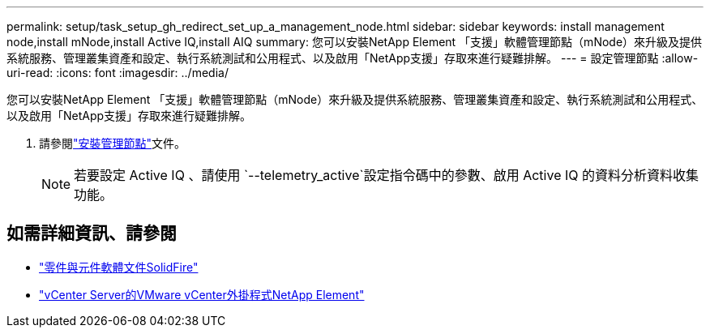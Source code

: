 ---
permalink: setup/task_setup_gh_redirect_set_up_a_management_node.html 
sidebar: sidebar 
keywords: install management node,install mNode,install Active IQ,install AIQ 
summary: 您可以安裝NetApp Element 「支援」軟體管理節點（mNode）來升級及提供系統服務、管理叢集資產和設定、執行系統測試和公用程式、以及啟用「NetApp支援」存取來進行疑難排解。 
---
= 設定管理節點
:allow-uri-read: 
:icons: font
:imagesdir: ../media/


[role="lead"]
您可以安裝NetApp Element 「支援」軟體管理節點（mNode）來升級及提供系統服務、管理叢集資產和設定、執行系統測試和公用程式、以及啟用「NetApp支援」存取來進行疑難排解。

. 請參閱link:../mnode/task_mnode_install.html["安裝管理節點"]文件。
+

NOTE: 若要設定 Active IQ 、請使用 `--telemetry_active`設定指令碼中的參數、啟用 Active IQ 的資料分析資料收集功能。





== 如需詳細資訊、請參閱

* https://docs.netapp.com/us-en/element-software/index.html["零件與元件軟體文件SolidFire"]
* https://docs.netapp.com/us-en/vcp/index.html["vCenter Server的VMware vCenter外掛程式NetApp Element"^]

